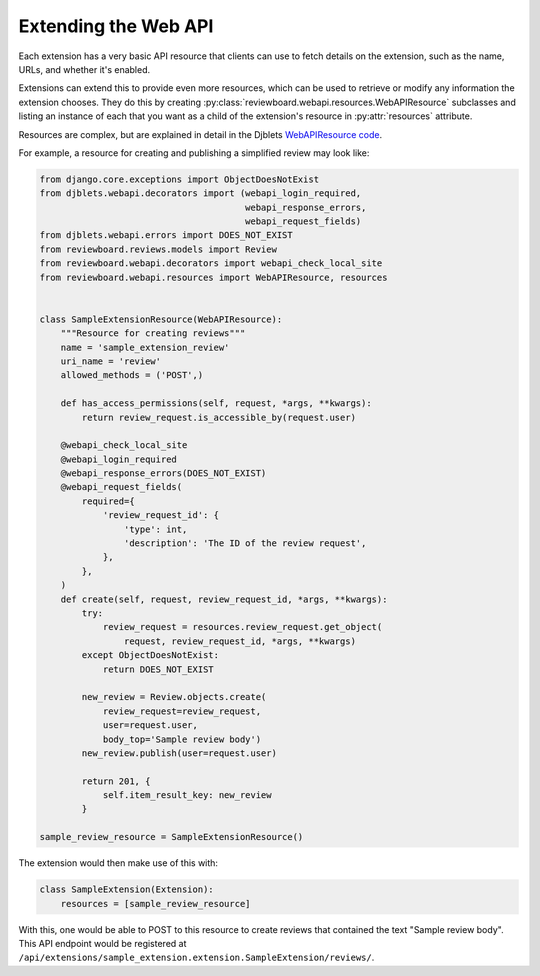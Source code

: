 .. _extension-resources:

=====================
Extending the Web API
=====================

Each extension has a very basic API resource that clients can use to fetch
details on the extension, such as the name, URLs, and whether it's enabled.

Extensions can extend this to provide even more resources, which can be used
to retrieve or modify any information the extension chooses. They do this by
creating :py:class:`reviewboard.webapi.resources.WebAPIResource` subclasses
and listing an instance of each that you want as a child of the extension's
resource in :py:attr:`resources` attribute.

Resources are complex, but are explained in detail in the Djblets
`WebAPIResource code`_.

.. _`WebAPIResource code`:
   https://github.com/djblets/djblets/blob/master/djblets/webapi/resources/base.py


For example, a resource for creating and publishing a simplified review may
look like:

.. code-block:: python

   from django.core.exceptions import ObjectDoesNotExist
   from djblets.webapi.decorators import (webapi_login_required,
                                          webapi_response_errors,
                                          webapi_request_fields)
   from djblets.webapi.errors import DOES_NOT_EXIST
   from reviewboard.reviews.models import Review
   from reviewboard.webapi.decorators import webapi_check_local_site
   from reviewboard.webapi.resources import WebAPIResource, resources


   class SampleExtensionResource(WebAPIResource):
       """Resource for creating reviews"""
       name = 'sample_extension_review'
       uri_name = 'review'
       allowed_methods = ('POST',)

       def has_access_permissions(self, request, *args, **kwargs):
           return review_request.is_accessible_by(request.user)

       @webapi_check_local_site
       @webapi_login_required
       @webapi_response_errors(DOES_NOT_EXIST)
       @webapi_request_fields(
           required={
               'review_request_id': {
                   'type': int,
                   'description': 'The ID of the review request',
               },
           },
       )
       def create(self, request, review_request_id, *args, **kwargs):
           try:
               review_request = resources.review_request.get_object(
                   request, review_request_id, *args, **kwargs)
           except ObjectDoesNotExist:
               return DOES_NOT_EXIST

           new_review = Review.objects.create(
               review_request=review_request,
               user=request.user,
               body_top='Sample review body')
           new_review.publish(user=request.user)

           return 201, {
               self.item_result_key: new_review
           }

   sample_review_resource = SampleExtensionResource()


The extension would then make use of this with:

.. code-block:: python

   class SampleExtension(Extension):
       resources = [sample_review_resource]


With this, one would be able to POST to this resource to create reviews that
contained the text "Sample review body". This API endpoint would be registered
at ``/api/extensions/sample_extension.extension.SampleExtension/reviews/``.

